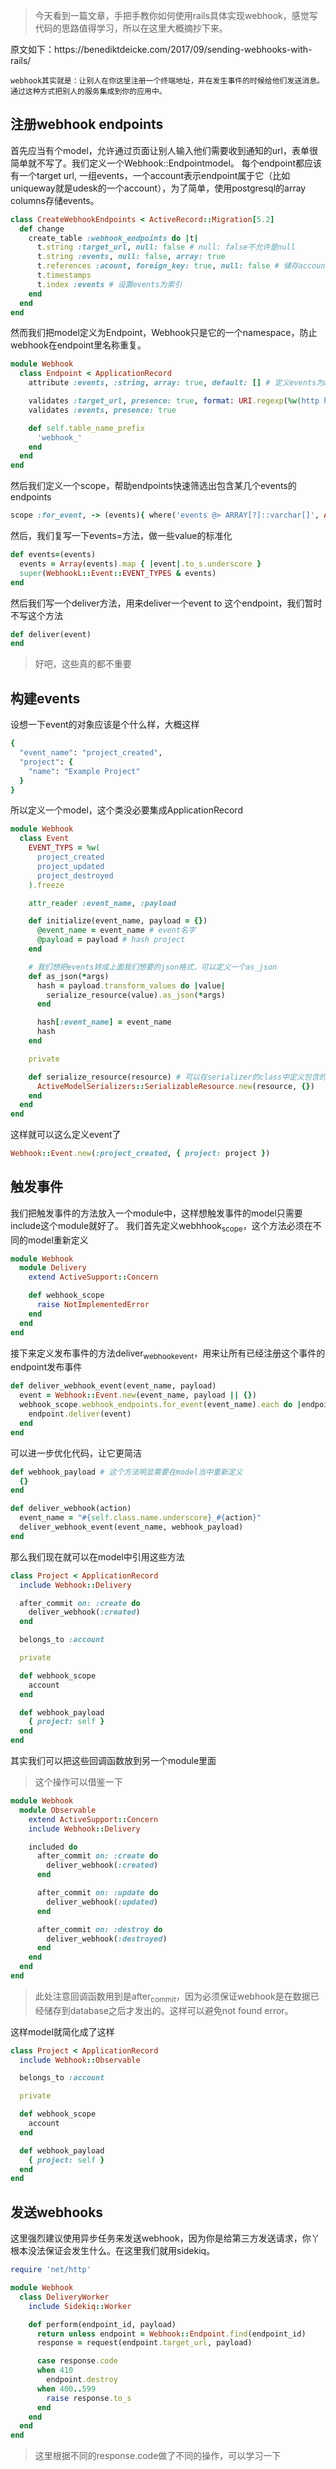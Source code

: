#+BEGIN_QUOTE
今天看到一篇文章，手把手教你如何使用rails具体实现webhook，感觉写代码的思路值得学习，所以在这里大概摘抄下来。
#+END_QUOTE

原文如下：https://benediktdeicke.com/2017/09/sending-webhooks-with-rails/

#+BEGIN_EXAMPLE
webhook其实就是：让别人在你这里注册一个终端地址，并在发生事件的时候给他们发送消息。通过这种方式把别人的服务集成到你的应用中。
#+END_EXAMPLE

** 注册webhook endpoints

   首先应当有个model，允许通过页面让别人输入他们需要收到通知的url，表单很简单就不写了。我们定义一个Webhook::Endpointmodel。
   每个endpoint都应该有一个target url, 一组events，一个account表示endpoint属于它（比如uniqueway就是udesk的一个account），为了简单，使用postgresql的array columns存储events。
   
   #+BEGIN_SRC ruby
   class CreateWebhookEndpoints < ActiveRecord::Migration[5.2]
     def change
       create_table :webhook_endpoints do |t|
         t.string :target_url, null: false # null: false不允许是null
         t.string :events, null: false, array: true
         t.references :acount, foreign_key: true, null: false # 储存account_id
         t.timestamps
         t.index :events # 设置events为索引
       end
     end
   end
   #+END_SRC

   然而我们把model定义为Endpoint，Webhook只是它的一个namespace，防止webhook在endpoint里名称重复。
   
   #+BEGIN_SRC ruby
   module Webhook
     class Endpoint < ApplicationRecord
       attribute :events, :string, array: true, default: [] # 定义events为array
       
       validates :target_url, presence: true, format: URI.regexp(%w(http https))
       validates :events, presence: true

       def self.table_name_prefix
         'webhook_'
       end
     end
   end
   #+END_SRC

   然后我们定义一个scope，帮助endpoints快速筛选出包含某几个events的endpoints

   #+BEGIN_SRC ruby
   scope :for_event, -> (events){ where('events @> ARRAY[?]::varchar[]', Array(events)) }
   #+END_SRC

   然后，我们复写一下events=方法，做一些value的标准化
   
   #+BEGIN_SRC ruby
   def events=(events)
     events = Array(events).map { |event|.to_s.underscore }
     super(WebhookL::Event::EVENT_TYPES & events)
   end
   #+END_SRC
   
   然后我们写一个deliver方法，用来deliver一个event to 这个endpoint，我们暂时不写这个方法
   
   #+BEGIN_SRC ruby
   def deliver(event)
   end
   #+END_SRC
   
   #+BEGIN_QUOTE
   好吧，这些真的都不重要
   #+END_QUOTE

** 构建events
   
   设想一下event的对象应该是个什么样，大概这样
   #+BEGIN_SRC ruby
   {
     "event_name": "project_created",
     "project": {
       "name": "Example Project"
     }
   }
   #+END_SRC

   所以定义一个model，这个类没必要集成ApplicationRecord

   #+BEGIN_SRC ruby
   module Webhook
     class Event
       EVENT_TYPS = %w(
         project_created
         project_updated
         project_destroyed
       ).freeze

       attr_reader :event_name, :payload

       def initialize(event_name, payload = {})
         @event_name = event_name # event名字
         @payload = payload # hash project 
       end

       # 我们想把events转成上面我们想要的json格式，可以定义一个as_json
       def as_json(*args)
         hash = payload.transform_values do |value|
           serialize_resource(value).as_json(*args)
         end

         hash[:event_name] = event_name
         hash
       end

       private
       
       def serialize_resource(resource) # 可以在serializer的class中定义包含的字段，这样就不是所有字段都会有了
         ActiveModelSerializers::SerializableResource.new(resource, {})
       end
     end
   end
   #+END_SRC

   这样就可以这么定义event了

   #+BEGIN_SRC ruby
   Webhook::Event.new(:project_created, { project: project })
   #+END_SRC
   
** 触发事件
   
   我们把触发事件的方法放入一个module中，这样想触发事件的model只需要include这个module就好了。
   我们首先定义webhhook_scope，这个方法必须在不同的model重新定义

   #+BEGIN_SRC ruby
   module Webhook
     module Delivery
       extend ActiveSupport::Concern
       
       def webhook_scope
         raise NotImplementedError
       end
     end
   end
   #+END_SRC
   
   接下来定义发布事件的方法deliver_webhook_event，用来让所有已经注册这个事件的endpoint发布事件
   
   #+BEGIN_SRC ruby
   def deliver_webhook_event(event_name, payload)
     event = Webhook::Event.new(event_name, payload || {})
     webhook_scope.webhook_endpoints.for_event(event_name).each do |endpoint|
       endpoint.deliver(event)
     end
   end
   #+END_SRC
   
   可以进一步优化代码，让它更简洁

   #+BEGIN_SRC ruby
   def webhook_payload # 这个方法明显需要在model当中重新定义
     {}
   end

   def deliver_webhook(action)
     event_name = "#{self.class.name.underscore}_#{action}"
     deliver_webhook_event(event_name, webhook_payload)
   end
   #+END_SRC

   那么我们现在就可以在model中引用这些方法
   
   #+BEGIN_SRC ruby
   class Project < ApplicationRecord
     include Webhook::Delivery

     after_commit on: :create do
       deliver_webhook(:created)
     end

     belongs_to :account

     private

     def webhook_scope
       account
     end

     def webhook_payload
       { project: self }
     end
   end
   #+END_SRC

   其实我们可以把这些回调函数放到另一个module里面
   #+BEGIN_QUOTE
   这个操作可以借鉴一下
   #+END_QUOTE

   #+BEGIN_SRC ruby
   module Webhook
     module Observable
       extend ActiveSupport::Concern
       include Webhook::Delivery

       included do
         after_commit on: :create do
           deliver_webhook(:created)
         end

         after_commit on: :update do
           deliver_webhook(:updated)
         end

         after_commit on: :destroy do
           deliver_webhook(:destroyed)
         end
       end
     end
   end
   #+END_SRC
   
   #+BEGIN_QUOTE
   此处注意回调函数用到是after_commit，因为必须保证webhook是在数据已经储存到database之后才发出的。这样可以避免not found error。
   #+END_QUOTE
   
   这样model就简化成了这样

   #+BEGIN_SRC ruby
   class Project < ApplicationRecord
     include Webhook::Observable

     belongs_to :account

     private

     def webhook_scope
       account
     end

     def webhook_payload
       { project: self }
     end
   end
   #+END_SRC

** 发送webhooks
   
   这里强烈建议使用异步任务来发送webhook，因为你是给第三方发送请求，你丫根本没法保证会发生什么。在这里我们就用sidekiq。

   #+BEGIN_SRC ruby
   require 'net/http'

   module Webhook
     class DeliveryWorker
       include Sidekiq::Worker

       def perform(endpoint_id, payload)
         return unless endpoint = Webhook::Endpoint.find(endpoint_id)
         response = request(endpoint.target_url, payload)

         case response.code
         when 410
           endpoint.destroy
         when 400..599
           raise response.to_s
         end
       end
     end
   end
   #+END_SRC
   
   #+BEGIN_QUOTE
   这里根据不同的response.code做了不同的操作，可以学习一下
   #+END_QUOTE

   我们还需要定义request方法，不过就是发送一个http，这里就不写了。
   最后，我们需要在model中定义deliver方法
   
   #+BEGIN_SRC ruby
   def deliver(event)
     Webhook::DeliveryWorker.perform_async(id, event.to_json)
   end
   #+END_SRC

** 总结
   
   1. deliver_webhook_event方法是关键，把当前model的endpoints包含event_name的全都执行，作用域很重要
   2. 使用异步任务，防止第三方的问题
   3. 使用好module封装，这是这篇文章很好的一点
